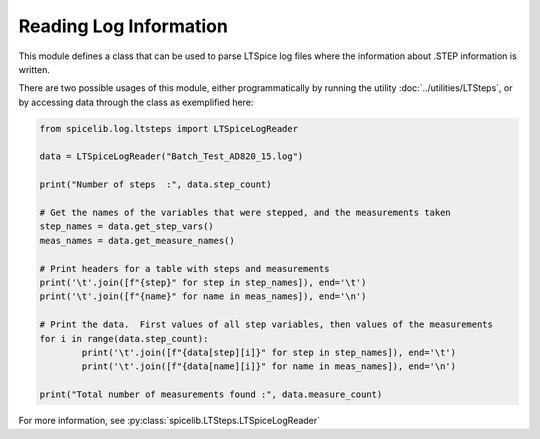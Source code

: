 Reading Log Information
========================

This module defines a class that can be used to parse LTSpice log files where the information about .STEP
information is written.

There are two possible usages of this module, either programmatically by running the utility
:doc:`../utilities/LTSteps`, or by accessing data through the class as exemplified here:

.. code-block:: python

	from spicelib.log.ltsteps import LTSpiceLogReader

	data = LTSpiceLogReader("Batch_Test_AD820_15.log")

	print("Number of steps  :", data.step_count)
	
	# Get the names of the variables that were stepped, and the measurements taken
	step_names = data.get_step_vars()
	meas_names = data.get_measure_names()

	# Print headers for a table with steps and measurements
	print('\t'.join([f"{step}" for step in step_names]), end='\t')		
	print('\t'.join([f"{name}" for name in meas_names]), end='\n')

	# Print the data.  First values of all step variables, then values of the measurements
	for i in range(data.step_count):
		print('\t'.join([f"{data[step][i]}" for step in step_names]), end='\t')
		print('\t'.join([f"{data[name][i]}" for name in meas_names]), end='\n')

	print("Total number of measurements found :", data.measure_count)

For more information, see :py:class:`spicelib.LTSteps.LTSpiceLogReader`
